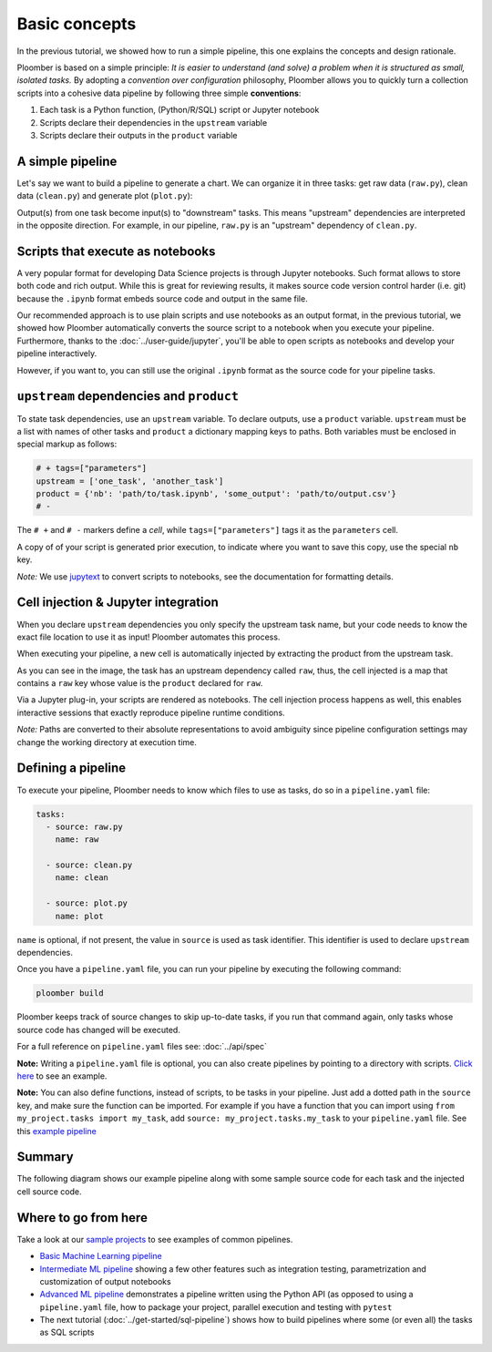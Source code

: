 
Basic concepts
==============

In the previous tutorial, we showed how to run a simple pipeline, this one
explains the concepts and design rationale.

Ploomber is based on a simple principle: *It is easier to understand (and
solve) a problem when it is structured as small, isolated tasks.* By adopting
a *convention over configuration* philosophy, Ploomber allows you to quickly
turn a collection scripts into a cohesive data pipeline by following three
simple **conventions**:

1. Each task is a Python function, (Python/R/SQL) script or Jupyter notebook
2. Scripts declare their dependencies in the ``upstream`` variable
3. Scripts declare their outputs in the ``product`` variable

A simple pipeline
-----------------

Let's say we want to build a pipeline to generate a chart. We can organize it
in three tasks: get raw data (\ ``raw.py``\ ), clean data (\ ``clean.py``\ )
and generate plot (\ ``plot.py``\ ):

.. raw:: html

    <div class="mermaid">
    graph LR
        raw.py --> clean.py --> plot.py
    </div>


Output(s) from one task become input(s) to "downstream" tasks. This means
"upstream" dependencies are interpreted in the opposite direction.
For example, in our pipeline, ``raw.py`` is an "upstream" dependency of
``clean.py``.

Scripts that execute as notebooks
---------------------------------

.. image:: https://ploomber.io/doc/script-and-notebook.png
   :target: https://ploomber.io/doc/script-and-notebook.png
   :alt: script-and-nb

A very popular format for developing Data Science projects is through Jupyter
notebooks. Such format allows to store both code and rich output. While this is
great for reviewing results, it makes source code version control harder
(i.e. git) because the ``.ipynb`` format embeds source code and output in the
same file.

Our recommended approach is to use plain scripts and use notebooks as an output
format, in the previous tutorial, we showed how Ploomber automatically
converts the source script to a notebook when you execute your pipeline.
Furthermore, thanks to the :doc:`../user-guide/jupyter`, you'll be able to
open scripts as notebooks and develop your pipeline interactively.

However, if you want to, you can still use the original ``.ipynb`` format as
the source code for your pipeline tasks.

``upstream`` dependencies and ``product``
-----------------------------------------

To state task dependencies, use an ``upstream`` variable. To declare outputs,
use a ``product`` variable. ``upstream`` must be a list with names of other
tasks and ``product`` a dictionary mapping keys to paths. Both variables must
be enclosed in special markup as follows:

.. code-block:: python
    :class: text-editor
    :name: task-py

    # + tags=["parameters"]
    upstream = ['one_task', 'another_task']
    product = {'nb': 'path/to/task.ipynb', 'some_output': 'path/to/output.csv'}
    # -

The ``# +`` and ``# -`` markers define a *cell*, while ``tags=["parameters"]``
tags it as the ``parameters`` cell.

A copy of of your script is generated prior execution, to indicate where you
want to save this copy, use the special ``nb`` key.

*Note:* We use `jupytext <https://github.com/mwouts/jupytext>`_ to convert scripts to
notebooks, see the documentation for formatting details.

Cell injection & Jupyter integration
------------------------------------

When you declare ``upstream`` dependencies you only specify the upstream task
name, but your code needs to know the exact file location to use it as input!
Ploomber automates this process.

When executing your pipeline, a new cell is automatically injected by
extracting the product from the upstream task.


.. image:: https://ploomber.io/doc/injected-cell.png
   :target: https://ploomber.io/doc/injected-cell.png
   :alt: injected-cell


As you can see in the image, the task has an upstream dependency called
``raw``, thus, the cell injected is a map that contains a ``raw`` key whose
value is the ``product`` declared for ``raw``.

Via a Jupyter plug-in, your scripts are rendered as notebooks. The cell
injection process happens as well, this enables interactive sessions that
exactly reproduce pipeline runtime conditions.

*Note:* Paths are converted to their absolute representations to avoid
ambiguity since pipeline configuration settings may change the working
directory at execution time.


Defining a pipeline
-------------------

To execute your pipeline, Ploomber needs to know which files to use as tasks,
do so in a ``pipeline.yaml`` file:

.. code-block:: yaml
    :class: text-editor
    :name: pipeline-yaml

    tasks:
      - source: raw.py
        name: raw

      - source: clean.py
        name: clean

      - source: plot.py
        name: plot


``name`` is optional, if not present, the value in ``source`` is used as task
identifier. This identifier is used to declare ``upstream`` dependencies.

Once you have a ``pipeline.yaml`` file, you can run your pipeline by executing
the following command:

.. code-block:: console

   ploomber build

Ploomber keeps track of source changes to skip up-to-date tasks, if you run
that command again, only tasks whose source code has changed will be executed.

For a full reference on ``pipeline.yaml`` files see: :doc:`../api/spec`

**Note:** Writing a ``pipeline.yaml`` file is optional, you can also create
pipelines by pointing to a directory with scripts. `Click here <https://github.com/ploomber/projects/tree/master/spec-api-directory>`_ to see an example.

**Note:** You can also define functions, instead of scripts, to be tasks in
your pipeline. Just add a dotted path in the ``source`` key, and make sure the
function can be imported. For example if you have a function that you can import
using ``from my_project.tasks import my_task``, add
``source: my_project.tasks.my_task`` to your ``pipeline.yaml`` file. See this
`example pipeline <https://github.com/ploomber/projects/tree/master/ml-basic>`_

Summary
-------

The following diagram shows our example pipeline along with some sample
source code for each task and the injected cell source code.


.. image:: https://ploomber.io/doc/python/diag.png
   :target: https://ploomber.io/doc/python/diag.png
   :alt: python-diag


Where to go from here
---------------------

Take a look at our `sample projects <https://github.com/ploomber/projects>`_
to see examples of common pipelines.

* `Basic Machine Learning pipeline <https://github.com/ploomber/projects/tree/master/ml-basic>`_
* `Intermediate ML pipeline <https://github.com/ploomber/projects/tree/master/ml-intermediate>`_ showing a few other features such as integration testing, parametrization and customization of output notebooks 
* `Advanced ML pipeline <https://github.com/ploomber/projects/tree/master/ml-advanced>`_ demonstrates a pipeline written using the Python API (as opposed to using a ``pipeline.yaml`` file, how to package your project, parallel execution and testing with ``pytest``
* The next tutorial (:doc:`../get-started/sql-pipeline`) shows how to build pipelines where some (or even all) the tasks as SQL scripts

